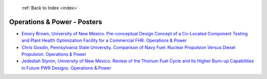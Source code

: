  :ref:`Back to Index <index>`

Operations & Power - Posters
----------------------------

* `Emory Brown, University of New Mexico. Pre-conceptual Design Concept of a Co-Located Component Testing and Plant Health Optimization Facility for a Commercial FHR. Operations & Power <../_static/docs/277.pdf>`_
* `Chris Gosdin, Pennsylvania State University. Comparison of Navy Fuel: Nuclear Propulsion Versus Diesel Propulsion. Operations & Power <../_static/docs/142.pdf>`_
* `Jedediah Styron, University of New Mexico. Review of the Thorium Fuel Cycle and Its Higher Burn-up Capabilities in Future PWR Designs. Operations & Power <../_static/docs/354.pdf>`_
